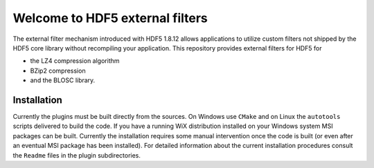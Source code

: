 ================================
Welcome to HDF5 external filters
================================

The external filter mechanism introduced with HDF5 1.8.12 allows applications
to utilize custom filters not shipped by the HDF5 core library without
recompiling your application. This repository provides external filters
for HDF5 for

* the LZ4 compression algorithm
* BZip2 compression
* and the BLOSC library.

Installation
============

Currently the plugins must be built directly from the sources. On Windows
use ``CMake`` and on Linux the ``autotools`` scripts delivered to build the code.
If you have a running WiX distribution installed on your Windows system
MSI packages can be built. Currently the installation requires some
manual intervention once the code is built (or even after an eventual
MSI package has been installed).
For detailed information about the current installation procedures consult
the ``Readme`` files in the plugin subdirectories. 




